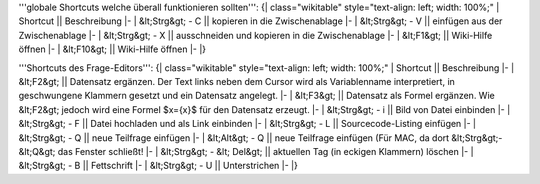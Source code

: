 '''globale Shortcuts welche überall funktionieren sollten''':
{| class="wikitable" style="text-align: left; width: 100%;"
| Shortcut || Beschreibung 
|-
| &lt;Strg&gt; - C || kopieren in die Zwischenablage
|-
| &lt;Strg&gt; - V || einfügen aus der Zwischenablage
|-  
| &lt;Strg&gt; - X || ausschneiden und kopieren in die Zwischenablage 
|- 
| &lt;F1&gt; || Wiki-Hilfe öffnen
|- 
| &lt;F10&gt; || Wiki-Hilfe öffnen
|- 
|}

'''Shortcuts des Frage-Editors''':
{| class="wikitable" style="text-align: left; width: 100%;"
| Shortcut || Beschreibung 
|-
| &lt;F2&gt; || Datensatz ergänzen. Der Text links neben dem Cursor wird als Variablenname interpretiert, in geschwungene Klammern gesetzt und ein Datensatz angelegt.
|-
| &lt;F3&gt; || Datensatz als Formel ergänzen. Wie &lt;F2&gt; jedoch wird eine Formel $x={x}$ für den Datensatz erzeugt.
|-
| &lt;Strg&gt; - i || Bild von Datei einbinden
|-
| &lt;Strg&gt; - F || Datei hochladen und als Link einbinden
|-
| &lt;Strg&gt; - L || Sourcecode-Listing einfügen
|-
| &lt;Strg&gt; - Q || neue Teilfrage einfügen
|-
| &lt;Alt&gt; - Q  || neue Teilfrage einfügen (Für MAC, da dort &lt;Strg&gt;-&lt;Q&gt; das Fenster schließt!
|-
| &lt;Strg&gt; - &lt; Del&gt; || aktuellen Tag (in eckigen Klammern) löschen
|-
| &lt;Strg&gt; - B || Fettschrift
|-
| &lt;Strg&gt; - U || Unterstrichen
|-  
|}

